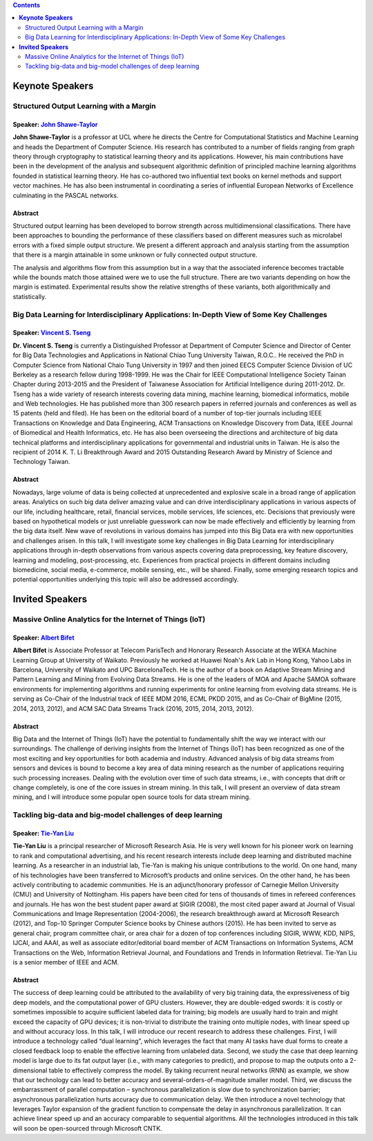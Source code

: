 .. title: Speakers
.. slug: speakers
.. date: 2015-12-10 10:09:13 UTC+13:00
.. tags: 
.. category: 
.. link: 
.. description: 
.. type: text


.. contents::
   :depth: 2

**Keynote Speakers**
--------------------

Structured Output Learning with a Margin
========================================

Speaker: `John Shawe-Taylor <http://www0.cs.ucl.ac.uk/staff/J.Shawe-Taylor/>`__
+++++++++++++++++++++++++++++++++++++++++++++++++++++++++++++++++++++++++++++++

.. image:: ../../images/speaker_jshawetaylor.jpg
   :height: 150px
   :align: left
   
**John Shawe-Taylor** is a professor at UCL where he directs the Centre for
Computational Statistics and Machine Learning and heads the Department of
Computer Science. His research has contributed to a number of fields ranging
from graph theory through cryptography to statistical learning theory and its
applications. However, his main contributions have been in the development of
the analysis and subsequent algorithmic definition of principled machine
learning algorithms founded in statistical learning theory. He has co-authored
two influential text books on kernel methods and support vector machines. He
has also been instrumental in coordinating a series of influential European
Networks of Excellence culminating in the PASCAL networks.

Abstract
++++++++

Structured output learning has been developed to borrow strength across
multidimensional classifications. There have been approaches to bounding the
performance of these classifiers based on different measures such as microlabel
errors with a fixed simple output structure. We present a different approach
and analysis starting from the assumption that there is a margin attainable in
some unknown or fully connected output structure.

The analysis and algorithms flow from this assumption but in a way that the
associated inference becomes tractable while the bounds match those attained
were we to use the full structure. There are two variants depending on how the
margin is estimated. Experimental results show the relative strengths of these
variants, both algorithmically and statistically.

Big Data Learning for Interdisciplinary Applications: In-Depth View of Some Key Challenges
==========================================================================================

Speaker: `Vincent S. Tseng <http://people.cs.nctu.edu.tw/~vtseng/>`__
+++++++++++++++++++++++++++++++++++++++++++++++++++++++++++++++++++++

.. image:: ../../images/speaker_vincenttseng.jpg
   :height: 150px
   :align: left
   
**Dr. Vincent S. Tseng** is currently a Distinguished Professor at Department of
Computer Science and Director of Center for Big Data Technologies and
Applications in National Chiao Tung University Taiwan, R.O.C.. He received the
PhD in Computer Science from National Chaio Tung University in 1997 and then
joined EECS Computer Science Division of UC Berkeley as a research fellow
during 1998-1999. He was the Chair for IEEE Computational Intelligence Society
Tainan Chapter during 2013-2015 and the President of Taiwanese Association for
Artificial Intelligence during 2011-2012. Dr. Tseng has a wide variety of
research interests covering data mining, machine learning, biomedical
informatics, mobile and Web technologies. He has published more than 300
research papers in referred journals and conferences as well as 15 patents
(held and filed). He has been on the editorial board of a number of top-tier
journals including IEEE Transactions on Knowledge and Data Engineering, ACM
Transactions on Knowledge Discovery from Data, IEEE Journal of Biomedical and
Health Informatics, etc. He has also been overseeing the directions and
architecture of big data technical platforms and interdisciplinary applications
for governmental and industrial units in Taiwan. He is also the recipient of
2014 K. T. Li Breakthrough Award and 2015 Outstanding Research Award by
Ministry of Science and Technology Taiwan.

Abstract
++++++++

Nowadays, large volume of data is being collected at unprecedented and
explosive scale in a broad range of application areas. Analytics on such big
data deliver amazing value and can drive interdisciplinary applications in
various aspects of our life, including healthcare, retail, financial services,
mobile services, life sciences, etc. Decisions that previously were
based on hypothetical models or just unreliable guesswork can now be
made effectively and efficiently by learning from the big data itself.
New wave of revolutions in various domains has jumped into this Big
Data era with new opportunities and challenges arisen. In this talk, I
will investigate some key challenges in Big Data Learning for
interdisciplinary applications through in-depth observations from
various aspects covering data preprocessing, key feature discovery,
learning and modeling, post-processing, etc. Experiences from practical
projects in different domains including biomedicine, social media,
e-commerce, mobile sensing, etc., will be shared. Finally, some
emerging research topics and potential opportunities underlying this
topic will also be addressed accordingly.


**Invited Speakers**
--------------------

Massive Online Analytics for the Internet of Things (IoT)
=========================================================

Speaker: `Albert Bifet <http://albertbifet.com/>`__
+++++++++++++++++++++++++++++++++++++++++++++++++++

.. image:: ../../images/speaker_albertbifet.jpg
   :height: 150px
   :align: left
   
**Albert Bifet** is Associate Professor at Telecom ParisTech and Honorary
Research Associate at the WEKA Machine Learning Group at University of Waikato.
Previously he worked at Huawei Noah's Ark Lab in Hong Kong, Yahoo Labs in
Barcelona, University of Waikato and UPC BarcelonaTech. He is the author of a
book on Adaptive Stream Mining and Pattern Learning and Mining from Evolving
Data Streams. He is one of the leaders of MOA and Apache SAMOA software
environments for implementing algorithms and running experiments for online
learning from evolving data streams. He is serving as Co-Chair of the
Industrial track of IEEE MDM 2016, ECML PKDD 2015, and as Co-Chair of BigMine
(2015, 2014, 2013, 2012), and ACM SAC Data Streams Track (2016, 2015, 2014,
2013, 2012).

Abstract
++++++++

Big Data and the Internet of Things (IoT) have the potential to fundamentally
shift the way we interact with our surroundings. The challenge of deriving
insights from the Internet of Things (IoT) has been recognized as one of the
most exciting and key opportunities for both academia and industry. Advanced
analysis of big data streams from sensors and devices is bound to become a key
area of data mining research as the number of applications requiring such
processing increases. Dealing with the evolution over time of such data
streams, i.e., with concepts that drift or change completely, is one of the
core issues in stream mining. In this talk, I will present an overview of data
stream mining, and I will introduce some popular open source tools for data
stream mining.


Tackling big-data and big-model challenges of deep learning
===========================================================

Speaker: `Tie-Yan Liu <http://research.microsoft.com/en-us/people/tyliu/>`__
++++++++++++++++++++++++++++++++++++++++++++++++++++++++++++++++++++++++++++

.. image:: ../../images/speaker_tieyanliu.jpg
   :height: 150px
   :align: left
   
**Tie-Yan Liu** is a principal researcher of Microsoft Research Asia. He is very
well known for his pioneer work on learning to rank and computational
advertising, and his recent research interests include deep learning and
distributed machine learning. As a researcher in an industrial lab, Tie-Yan is
making his unique contributions to the world. On one hand, many of his
technologies have been transferred to Microsoft’s products and online services.
On the other hand, he has been actively contributing to academic communities.
He is an adjunct/honorary professor of Carnegie Mellon University (CMU) and
University of Nottingham. His papers have been cited for tens of thousands of
times in refereed conferences and journals. He has won the best student paper
award at SIGIR (2008), the most cited paper award at Journal of Visual
Communications and Image Representation (2004-2006), the research breakthrough
award at Microsoft Research (2012), and Top-10 Springer Computer Science books
by Chinese authors (2015). He has been invited to serve as general chair,
program committee chair, or area chair for a dozen of top conferences
including SIGIR, WWW, KDD, NIPS, IJCAI, and AAAI, as well as associate
editor/editorial board member of ACM Transactions on Information Systems,
ACM Transactions on the Web, Information Retrieval Journal, and Foundations
and Trends in Information Retrieval. Tie-Yan Liu is a senior member of IEEE
and ACM.

Abstract
++++++++

The success of deep learning could be attributed to the availability of very
big training data, the expressiveness of big deep models, and the computational
power of GPU clusters. However, they are double-edged swords: it is costly or
sometimes impossible to acquire sufficient labeled data for training; big
models are usually hard to train and might exceed the capacity of GPU devices;
it is non-trivial to distribute the training onto multiple nodes, with linear
speed up and without accuracy loss. In this talk, I will introduce our recent
research to  address these challenges. First, I will introduce a technology
called “dual learning”, which leverages the fact that many AI tasks have dual
forms to create a closed feedback loop to enable the effective learning from
unlabeled data. Second, we study the case that deep learning model is large due
to its fat output layer (i.e., with many categories to predict), and propose to
map the outputs onto a 2-dimensional table to effectively compress the model.
By taking recurrent neural networks (RNN) as example, we show that our
technology can lead to better accuracy and several-orders-of-magnitude smaller
model. Third, we discuss the embarrassment of parallel computation –
synchronous parallelization is slow due to synchronization barrier;
asynchronous parallelization hurts accuracy due to communication delay. We then
introduce a novel technology that leverages Taylor expansion of the gradient
function to compensate the delay in asynchronous parallelization. It can
achieve linear speed up and an accuracy comparable to sequential algorithms.
All the technologies introduced in this talk will soon be open-sourced through
Microsoft CNTK.

